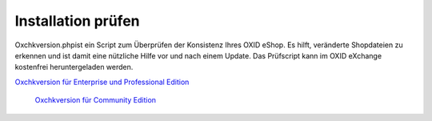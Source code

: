 Installation prüfen
*******************
Oxchkversion.phpist ein Script zum Überprüfen der Konsistenz Ihres OXID eShop. Es hilft, veränderte Shopdateien zu erkennen und ist damit eine nützliche Hilfe vor und nach einem Update. Das Prüfscript kann im OXID eXchange kostenfrei heruntergeladen werden.

`Oxchkversion für Enterprise und Professional Edition <http://exchange.oxid-esales.com/de/en/OXID-Produkte/Weitere-OXID-Extensions/Oxchkversion-3-2-1-Stable-EE-PE-4-0-x-4-9-x-5-2-x.html>`_

 `Oxchkversion für Community Edition <http://exchange.oxid-esales.com/de/en/OXID-Produkte/Weitere-OXID-Extensions/Oxchkversion-CE-3-2-1-Stable-CE-4-7-x-4-9-x.html>`_